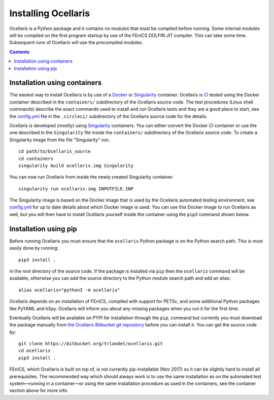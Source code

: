 Installing Ocellaris
--------------------

Ocellaris is a Python package and it contains no modules that must be compiled
before running. Some internal modules will be compiled on the first program
startup by use of the FEniCS DOLFIN JIT compiler. This can take some time.
Subsequent runs of Ocellaris will use the precompiled modules.


.. contents:: Contents
    :local:


Installation using containers
.............................

The easiest way to install Ocellaris is by use of a Docker_ or Singularity_
container. Ocellaris is CI_ tested using the Docker container described in
the ``containers/`` subdirectory of the Ocellaris source code. The test
procedures (Linux shell commands) describe the exact commands used to
install and run Ocellaris tests and they are a good place to start, see the
`config.yml`_ file in the ``.circleci/`` subdirectory of the Ocellaris source
code for the details.  

Ocellaris is developed (mostly) using Singularity_ containers. You can either
convert the Docker CI container or use the one described in the ``Singularity``
file inside the ``containers/`` subdirectory of the Ocellaris source code.
To create a Singularity image from the file "Singularity" run::

  cd path/to/Ocellaris_source
  cd containers
  singularity build ocellaris.img Singularity

You can now run Ocellaris from inside the newly created Singularity container::

  singularity run ocellaris.img INPUTFILE.INP

The Singularity image is based on the Docker image that is used by the Ocellaris
automated testing environment, see `config.yml`_ for up to date details about
which Docker image is used. You can use this Docker image to run Ocellaris as
well, but you will then have to install Ocellaris yourself inside the container
using the ``pip3`` command shown below.


Installation using pip
......................

Before running Ocellaris you must ensure that the ``ocellaris`` Python package
is on the Python search path. This is most easily done by running::

    pip3 install .
   
in the root directory of the source code. If the package is installed via
``pip`` then the ``ocellaris`` command will be available, otherwise you can
add the source directory to the Python module search path and add an alias::

    alias ocellaris="python3 -m ocellaris"

Ocellaris depends on an installation of FEniCS, compiled with support for
PETSc, and some additional Python packages like PyYAML and h5py. Ocellaris will
inform you about any missing packages when you run it for the first time.

Eventually Ocellaris will be available on PYPI for installation through the
``pip``, command but currently you must download the package manually from 
`the Ocellaris Bitbucket git repository
<https://bitbucket.org/trlandet/ocellaris/src>`_ before you can install it. You
can get the source code by::

  git clone https://bitbucket.org/trlandet/ocellaris.git
  cd ocellaris
  pip3 install .

FEniCS, which Ocellaris is built on top of, is not currently pip-installable
(Nov 2017) so it can be slightly hard to install all prerequisites. The 
recommended way which should always work is to use the same installation as
on the automated test system—running in a container—or using the same
installation procedure as used in the containers, see the container section
above for more info. 


.. _config.yml: https://bitbucket.org/trlandet/ocellaris/src/master/.circleci/config.yml
.. _Singularity: http://singularity.lbl.gov/
.. _Docker: https://www.docker.com/
.. _CI: https://circleci.com/bb/trlandet/ocellaris/tree/master



